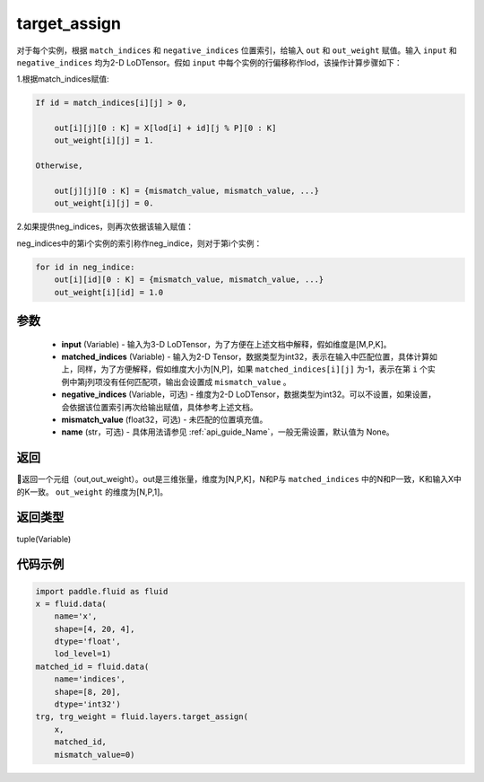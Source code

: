 .. _cn_api_fluid_layers_target_assign:

target_assign
-------------------------------

.. py:function:: paddle.fluid.layers.target_assign(input, matched_indices, negative_indices=None, mismatch_value=None, name=None)




对于每个实例，根据 ``match_indices`` 和 ``negative_indices`` 位置索引，给输入 ``out`` 和 ``out_weight`` 赋值。输入 ``input`` 和 ``negative_indices`` 均为2-D LoDTensor。假如 ``input`` 中每个实例的行偏移称作lod，该操作计算步骤如下：

1.根据match_indices赋值:

.. code-block:: text

    If id = match_indices[i][j] > 0,

        out[i][j][0 : K] = X[lod[i] + id][j % P][0 : K]
        out_weight[i][j] = 1.

    Otherwise,

        out[j][j][0 : K] = {mismatch_value, mismatch_value, ...}
        out_weight[i][j] = 0.

2.如果提供neg_indices，则再次依据该输入赋值：

neg_indices中的第i个实例的索引称作neg_indice，则对于第i个实例：

.. code-block:: text

    for id in neg_indice:
        out[i][id][0 : K] = {mismatch_value, mismatch_value, ...}
        out_weight[i][id] = 1.0

参数
::::::::::::

    - **input** (Variable) - 输入为3-D LoDTensor，为了方便在上述文档中解释，假如维度是[M,P,K]。
    - **matched_indices** (Variable) - 输入为2-D Tensor，数据类型为int32，表示在输入中匹配位置，具体计算如上，同样，为了方便解释，假如维度大小为[N,P]，如果 ``matched_indices[i][j]`` 为-1，表示在第 ``i`` 个实例中第j列项没有任何匹配项，输出会设置成 ``mismatch_value`` 。
    - **negative_indices** (Variable，可选) - 维度为2-D LoDTensor，数据类型为int32。可以不设置，如果设置，会依据该位置索引再次给输出赋值，具体参考上述文档。
    - **mismatch_value** (float32，可选) - 未匹配的位置填充值。
    - **name** (str，可选) - 具体用法请参见  :ref:`api_guide_Name`，一般无需设置，默认值为 None。

返回
::::::::::::
返回一个元组（out,out_weight）。out是三维张量，维度为[N,P,K]，N和P与 ``matched_indices`` 中的N和P一致，K和输入X中的K一致。 ``out_weight`` 的维度为[N,P,1]。

返回类型
::::::::::::
tuple(Variable)

代码示例
::::::::::::

.. code-block:: python

        import paddle.fluid as fluid
        x = fluid.data(
            name='x',
            shape=[4, 20, 4],
            dtype='float',
            lod_level=1)
        matched_id = fluid.data(
            name='indices',
            shape=[8, 20],
            dtype='int32')
        trg, trg_weight = fluid.layers.target_assign(
            x,
            matched_id,
            mismatch_value=0)






